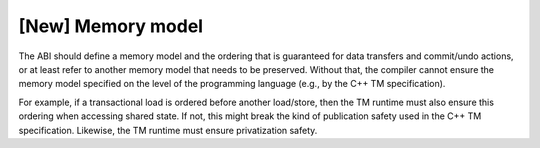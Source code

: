 ..
  Copyright 1988-2022 Free Software Foundation, Inc.
  This is part of the GCC manual.
  For copying conditions, see the GPL license file

[New] Memory model
******************

The ABI should define a memory model and the ordering that is guaranteed for
data transfers and commit/undo actions, or at least refer to another memory
model that needs to be preserved. Without that, the compiler cannot ensure the
memory model specified on the level of the programming language (e.g., by the
C++ TM specification).

For example, if a transactional load is ordered before another load/store, then
the TM runtime must also ensure this ordering when accessing shared state. If
not, this might break the kind of publication safety used in the C++ TM
specification. Likewise, the TM runtime must ensure privatization safety.

